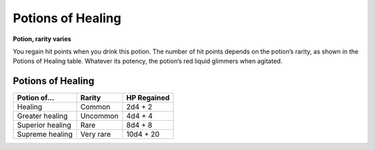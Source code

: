 
.. _srd:potions-of-healing:

Potions of Healing
------------------------------------------------------


**Potion, rarity varies**

You regain hit points when you drink this potion. The
number of hit points depends on the potion’s rarity, as
shown in the Potions of Healing table. Whatever its
potency, the potion’s red liquid glimmers when agitated.


Potions of Healing
~~~~~~~~~~~~~~~~~~

================  =========  ===================
Potion of...      Rarity     HP Regained
================  =========  ===================
Healing           Common     2d4 + 2 
Greater healing   Uncommon   4d4 + 4
Superior healing  Rare       8d4 + 8
Supreme healing   Very rare  10d4 + 20
================  =========  ===================
